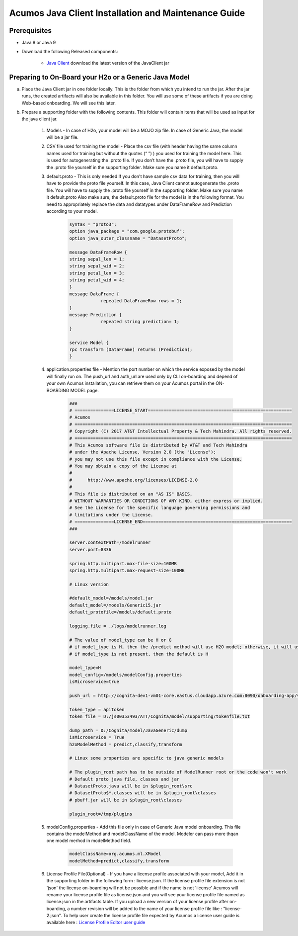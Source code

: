.. ===============LICENSE_START============================================================
.. Acumos CC-BY-4.0
.. ========================================================================================
.. Copyright (C) 2017-2018 AT&T Intellectual Property & Tech Mahindra. All rights reserved.
.. ========================================================================================
.. This Acumos documentation file is distributed by AT&T and Tech Mahindra
.. under the Creative Commons Attribution 4.0 International License (the "License");
.. you may not use this file except in compliance with the License
.. You may obtain a copy of the License at
..
.. http://creativecommons.org/licenses/by/4.0
..
.. This file is distributed on an "AS IS" BASIS,
.. WITHOUT WARRANTIES OR CONDITIONS OF ANY KIND, either express or implied.
.. See the License for the specific language governing permissions and
.. limitations under the License.
.. ===============LICENSE_END====================================================================
.. NOTE: THIS FILE IS LINKED TO FROM THE DOCUMENTATION PROJECT
.. IF YOU CHANGE THE LOCATION OR NAME OF THIS FILE, YOU MUST UPDATE THE INDEX IN THE DOCS PROJECT

=====================================================
Acumos Java Client Installation and Maintenance Guide
=====================================================

Prerequisites
=============

- Java 8 or Java 9
- Download the following Released components:

    - `Java Client <https://nexus.acumos.org/content/repositories/releases/org/acumos/acumos-java-client/java_client/>`_ download the latest version of the JavaClient jar

Preparing to On-Board your H2o or a Generic Java Model
======================================================

a. Place the Java Client jar in one folder locally. This is the folder from which you intend to run the jar. After the jar runs, the created artifacts will also be available in this folder. You will use some of these artifacts if you are doing Web-based onboarding. We will see this later.

b. Prepare a supporting folder with the following contents. This folder will contain items that will  be used as input for the java client jar.

    #. Models - In case of H2o, your model will be a MOJO zip file.  In case of Generic Java, the model will be a jar file.
    #. CSV file used for training the model - Place the csv file (with header having the same column names used for training but without the quotes (“ ”) ) you used for training the model here. This is used for autogenerating the .proto file. If you don’t have the .proto file, you will have to supply the .proto file yourself in the supporting folder. Make sure you name it default.proto.
    #. default.proto - This is only needed  If you don't have sample csv data for training, then you will have to provide the proto file yourself. In this case, Java Client cannot autogenerate the .proto file. You will have to supply the .proto file yourself in the supporting folder. Make sure you name it default.proto Also make sure, the default.proto file for the model is in the following format. You need to appropriately replace the data and datatypes under DataFrameRow and Prediction according to your model.

        .. code-block:: python

           syntax = "proto3";
           option java_package = "com.google.protobuf";
           option java_outer_classname = "DatasetProto";

           message DataFrameRow {
           string sepal_len = 1;
           string sepal_wid = 2;
           string petal_len = 3;
           string petal_wid = 4;
           }
           message DataFrame {
                       repeated DataFrameRow rows = 1;
           }
           message Prediction {
                       repeated string prediction= 1;
           }

           service Model {
           rpc transform (DataFrame) returns (Prediction);
           }

    #. application.properties file - Mention the port number on which the service exposed by the model will finally run on. The push_url and auth_url are used only by CLI on-boarding and depend of your own Acumos installation, you can retrieve them on your Acumos portal in the ON-BOARDING MODEL page.

        .. code-block:: python

           ###
           # ===============LICENSE_START=======================================================
           # Acumos
           # ===================================================================================
           # Copyright (C) 2017 AT&T Intellectual Property & Tech Mahindra. All rights reserved.
           # ===================================================================================
           # This Acumos software file is distributed by AT&T and Tech Mahindra
           # under the Apache License, Version 2.0 (the "License");
           # you may not use this file except in compliance with the License.
           # You may obtain a copy of the License at
           #
           #      http://www.apache.org/licenses/LICENSE-2.0
           #
           # This file is distributed on an "AS IS" BASIS,
           # WITHOUT WARRANTIES OR CONDITIONS OF ANY KIND, either express or implied.
           # See the License for the specific language governing permissions and
           # limitations under the License.
           # ===============LICENSE_END=========================================================
           ###

           server.contextPath=/modelrunner
           server.port=8336

           spring.http.multipart.max-file-size=100MB
           spring.http.multipart.max-request-size=100MB

           # Linux version

           #default_model=/models/model.jar
           default_model=/models/Generic15.jar
           default_protofile=/models/default.proto

           logging.file = ./logs/modelrunner.log

           # The value of model_type can be H or G
           # if model_type is H, then the /predict method will use H2O model; otherwise, it will use generic Model
           # if model_type is not present, then the default is H

           model_type=H
           model_config=/models/modelConfig.properties
           isMicroservice=true

           push_url = http://cognita-dev1-vm01-core.eastus.cloudapp.azure.com:8090/onboarding-app/v2/models

           token_type = apitoken
           token_file = D:/js00353493/ATT/Cognita/model/supporting/tokenfile.txt

           dump_path = D:/Cognita/model/JavaGeneric/dump
           isMicroservice = True
           h2oModelMethod = predict,classify,transform

           # Linux some properties are specific to java generic models

           # The plugin_root path has to be outside of ModelRunner root or the code won't work 
           # Default proto java file, classes and jar
           # DatasetProto.java will be in $plugin_root\src
           # DatasetProto$*.classes will be in $plugin_root\classes
           # pbuff.jar will be in $plugin_root\classes

           plugin_root=/tmp/plugins


    #. modelConfig.properties - Add this file only in case of Generic Java model onboarding. This file contains the modelMethod and modelClassName of the model. Modeler can pass more thqan one model merhod in modelMethod field.

        .. code-block:: python

            modelClassName=org.acumos.ml.XModel
            modelMethod=predict,classify,transform

    #. License Profile File(Optional) - If you have a license profile associated with your model, Add it in the supporting folder in the following form : license.json. If the license profile file extension is not 'json' the license on-boarding will not be possible and if the name is not 'license' Acumos will rename your license profile file as license.json and you will see your license profile file named as license.json in the artifacts table. If you upload a new version of your license profile after on-boarding, a number revision will be added to the name of your license profile file like : "license-2.json". To help user create the license profile file expected by Acumos a license user guide is available here : `License Profile Editor user guide <../../license-manager/docs/user-guide-license-profile-editor.html>`_
